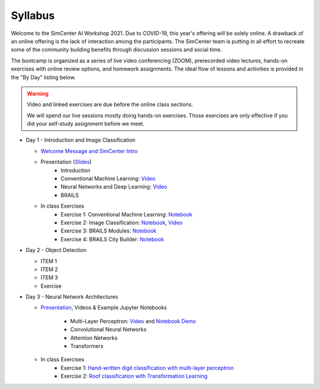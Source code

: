 ********
Syllabus
********

.. raw:: HTML

	<p><font color=red> last updated: August 5, 2021 </font></p>

Welcome to the SimCenter AI Workshop 2021.  Due to COVID-19, this year's offering will be solely online. 
A drawback of an online offering is the lack of interaction among the participants. The SimCenter team is putting in all effort to recreate some
of the community building benefits through discussion sessions and social time.

The bootcamp is organized as a series of live video conferencing (ZOOM), prerecorded video
lectures, hands-on exercises with online review options, and homework assignments.  The
ideal flow of lessons and activities is provided in the "By Day" listing below.

.. warning::

	Video and linked exercises are due before the online class sections.

	We will spend our live sessions mostly doing hands-on exercises.  Those
	exercises are only effective if you did your self-study assignment before
	we meet.   


* Day 1 - Introduction and Image Classification

  * `Welcome Message and SimCenter Intro <https://github.com/NHERI-SimCenter/SimCenterBootcamp2020/blob/master/presentations/BootCampIntro.pdf>`_

  * Presentation (`Slides <https://github.com/NHERI-SimCenter/SimCenterAI_Workshop2021/blob/master/presentations/day1/>`_)
     * Introduction
     * Conventional Machine Learning: `Video <https://youtu.be/JuWQmyGzEG0>`_ 
     * Neural Networks and Deep Learning: `Video <https://youtu.be/u8At5mqwyKE>`_ 
     * BRAILS 

  * In class Exercises
     * Exercise 1: Conventional Machine Learning: `Notebook <https://github.com/NHERI-SimCenter/SimCenterAI_Workshop2021/blob/master/notebooks/day1/Part-1.ipynb>`_
     * Exercise 2: Image Classification: `Notebook <https://drive.google.com/file/d/1YNAzDri4S6H6KnltgurK4VFhEFsyWDWC/view?usp=sharing>`_, `Video <https://youtu.be/mgk47La_qyc>`_
     * Exercise 3: BRAILS Modules: `Notebook <https://colab.research.google.com/drive/1zspDwK-rGA1gYcHZDnrQr_3Z27JL-ooS?usp=sharing>`_
     * Exercise 4: BRAILS City Builder: `Notebook <https://colab.research.google.com/drive/1tG6xVRCmDyi6K8TWgoNd_31vV034VcSO?usp=sharing>`_

* Day 2 - Object Detection
  
  * ITEM 1
  * ITEM 2
  * ITEM 3
  * Exercise

* Day 3 - Neural Network Architectures

  * `Presentation <https://github.com/NHERI-SimCenter/SimCenterAI_Workshop2021/blob/master/presentations/day3/NeuralNetworkArchitectures.pdf>`_, Videos & Example Jupyter Notebooks
    
     * Multi-Layer Perceptron: `Video <http://opensees.berkeley.edu>`_ and `Notebook Demo <http://opensees.berkeley.edu>`_
     * Convolutional Neural Networks
     * Attention Networks
     * Transformers

  * In class Exercises
     * Exercise 1: `Hand-written digit classification with multi-layer perceptron <http://opensees.berkeley.edu>`_
     * Exercise 2: `Roof classification with Transformation Learning <http://opensees.berkeley.edu>`_
